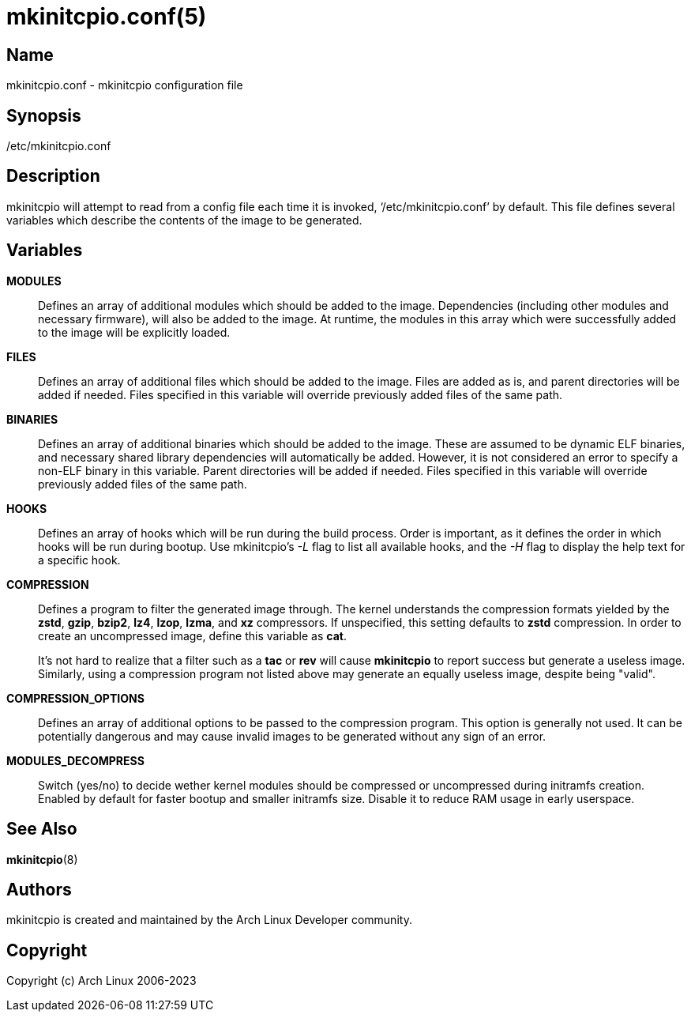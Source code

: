 /////
vim:set ts=4 sw=4 syntax=asciidoc noet:
SPDX-License-Identifier: GPL-2.0-only
/////
mkinitcpio.conf(5)
==================

Name
----
mkinitcpio.conf - mkinitcpio configuration file

Synopsis
--------
/etc/mkinitcpio.conf

Description
-----------
mkinitcpio will attempt to read from a config file each time it is invoked,
`/etc/mkinitcpio.conf' by default. This file defines several variables which
describe the contents of the image to be generated.

Variables
---------
*MODULES*::

	Defines an array of additional modules which should be added to the image.
	Dependencies (including other modules and necessary firmware), will also be
	added to the image. At runtime, the modules in this array which were
	successfully added to the image will be explicitly loaded.

*FILES*::

	Defines an array of additional files which should be added to the image.
	Files are added as is, and parent directories will be added if needed. Files
	specified in this variable will override previously added files of the same
	path.

*BINARIES*::

	Defines an array of additional binaries which should be added to the
	image. These are assumed to be dynamic ELF binaries, and necessary shared
	library dependencies will automatically be added. However, it is not
	considered an error to specify a non-ELF binary in this variable. Parent
	directories will be added if needed. Files specified in this variable will
	override previously added files of the same path.

*HOOKS*::

	Defines an array of hooks which will be run during the build process.
	Order is important, as it defines the order in which hooks will be run
	during bootup. Use mkinitcpio's '-L' flag to list all available hooks,
	and the '-H' flag to display the help text for a specific hook.

*COMPRESSION*::

	Defines a program to filter the generated image through. The kernel
	understands the compression formats yielded by the *zstd*, *gzip*, *bzip2*,
	*lz4*, *lzop*, *lzma*, and *xz* compressors. If unspecified, this setting
	defaults to *zstd* compression. In order to create an uncompressed image,
	define this variable as *cat*.
+
It's not hard to realize that a filter such as a *tac* or *rev* will cause
*mkinitcpio* to report success but generate a useless image. Similarly, using a
compression program not listed above may generate an equally useless image,
despite being "valid".

*COMPRESSION_OPTIONS*::

	Defines an array of additional options to be passed to the compression
	program. This option is generally not used. It can be potentially dangerous
	and may cause invalid images to be generated without any sign of an error.

*MODULES_DECOMPRESS*::

	Switch (yes/no) to decide wether kernel modules should be compressed or
	uncompressed during initramfs creation. Enabled by default for faster bootup
	and smaller initramfs size. Disable it to reduce RAM usage in early userspace.

See Also
--------
*mkinitcpio*(8)

Authors
-------
mkinitcpio is created and maintained by the Arch Linux Developer community.

Copyright
---------
Copyright (c) Arch Linux 2006-2023
